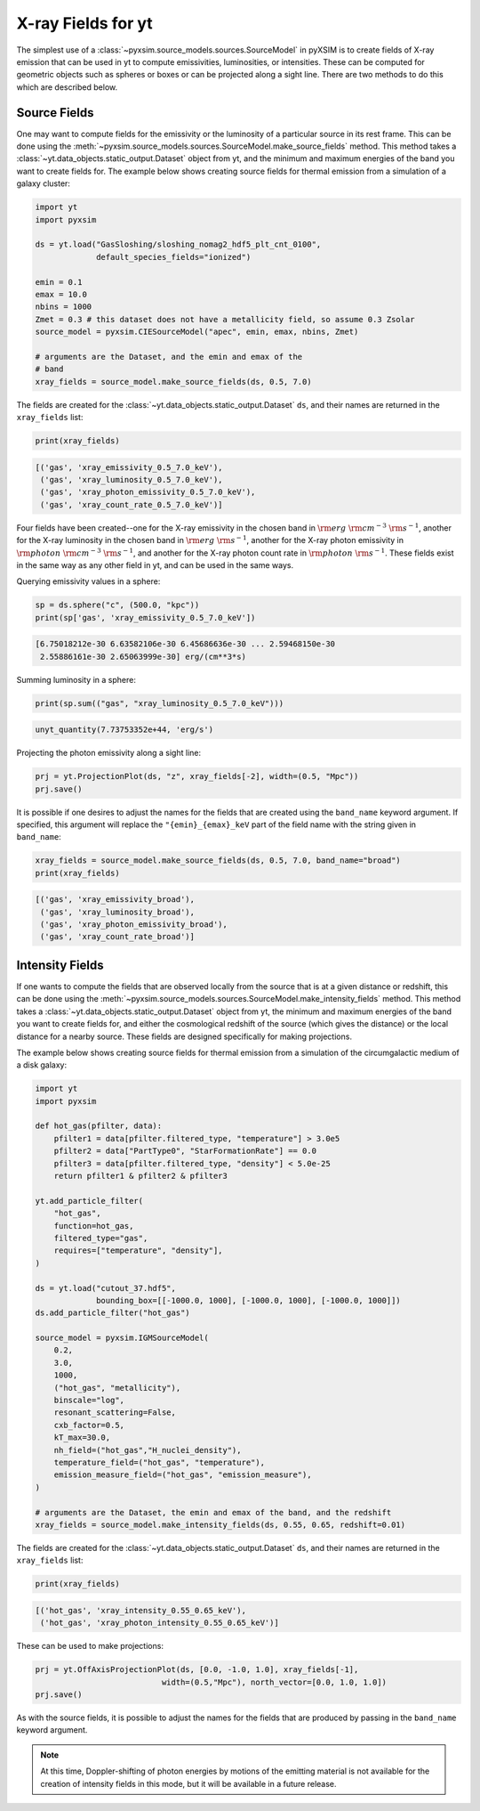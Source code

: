 .. _xray-fields:

X-ray Fields for yt
===================

The simplest use of a :class:`~pyxsim.source_models.sources.SourceModel` in pyXSIM is
to create fields of X-ray emission that can be used in yt to compute emissivities,
luminosities, or intensities. These can be computed for geometric objects such as
spheres or boxes or can be projected along a sight line. There are two methods to do
this which are described below.

Source Fields
-------------

One may want to compute fields for the emissivity or the luminosity of a particular
source in its rest frame. This can be done using the
:meth:`~pyxsim.source_models.sources.SourceModel.make_source_fields` method. This
method takes a :class:`~yt.data_objects.static_output.Dataset` object from yt,
and the minimum and maximum energies of the band you want to create fields for.
The example below shows creating source fields for thermal emission from a simulation
of a galaxy cluster:

.. code-block:: python

    import yt
    import pyxsim

    ds = yt.load("GasSloshing/sloshing_nomag2_hdf5_plt_cnt_0100",
                 default_species_fields="ionized")

    emin = 0.1
    emax = 10.0
    nbins = 1000
    Zmet = 0.3 # this dataset does not have a metallicity field, so assume 0.3 Zsolar
    source_model = pyxsim.CIESourceModel("apec", emin, emax, nbins, Zmet)

    # arguments are the Dataset, and the emin and emax of the
    # band
    xray_fields = source_model.make_source_fields(ds, 0.5, 7.0)

The fields are created for the :class:`~yt.data_objects.static_output.Dataset`
``ds``, and their names are returned in the ``xray_fields`` list:

.. code-block:: python

    print(xray_fields)

.. code-block:: pycon

    [('gas', 'xray_emissivity_0.5_7.0_keV'),
     ('gas', 'xray_luminosity_0.5_7.0_keV'),
     ('gas', 'xray_photon_emissivity_0.5_7.0_keV'),
     ('gas', 'xray_count_rate_0.5_7.0_keV')]

Four fields have been created--one for the X-ray emissivity in the chosen band in
:math:`\rm{erg}~\rm{cm}^{-3}~\rm{s}^{-1}`, another for the X-ray luminosity in the
chosen band in :math:`\rm{erg}~\rm{s}^{-1}`, another for the X-ray photon
emissivity in :math:`\rm{photon}~\rm{cm}^{-3}~\rm{s}^{-1}`, and another for the X-ray
photon count rate in :math:`\rm{photon}~\rm{s}^{-1}`. These fields exist in the same
way as any other field in yt, and can be used in the same ways.

Querying emissivity values in a sphere:

.. code-block:: python

    sp = ds.sphere("c", (500.0, "kpc"))
    print(sp['gas', 'xray_emissivity_0.5_7.0_keV'])

.. code-block:: pycon

    [6.75018212e-30 6.63582106e-30 6.45686636e-30 ... 2.59468150e-30
     2.55886161e-30 2.65063999e-30] erg/(cm**3*s)

Summing luminosity in a sphere:

.. code-block:: python

    print(sp.sum(("gas", "xray_luminosity_0.5_7.0_keV")))

.. code-block:: pycon

    unyt_quantity(7.73753352e+44, 'erg/s')

Projecting the photon emissivity along a sight line:

.. code-block:: python

    prj = yt.ProjectionPlot(ds, "z", xray_fields[-2], width=(0.5, "Mpc"))
    prj.save()

.. image:: _images/projected_emiss.png

It is possible if one desires to adjust the names for the fields that are
created using the ``band_name`` keyword argument. If specified, this argument
will replace the ``"{emin}_{emax}_keV`` part of the field name with the string
given in ``band_name``:

.. code-block:: python

    xray_fields = source_model.make_source_fields(ds, 0.5, 7.0, band_name="broad")
    print(xray_fields)

.. code-block:: pycon

    [('gas', 'xray_emissivity_broad'),
     ('gas', 'xray_luminosity_broad'),
     ('gas', 'xray_photon_emissivity_broad'),
     ('gas', 'xray_count_rate_broad')]

Intensity Fields
----------------

If one wants to compute the fields that are observed locally from the source that
is at a given distance or redshift, this can be done using the
:meth:`~pyxsim.source_models.sources.SourceModel.make_intensity_fields` method. This
method takes a :class:`~yt.data_objects.static_output.Dataset` object from yt,
the minimum and maximum energies of the band you want to create fields for, and either
the cosmological redshift of the source (which gives the distance) or the local distance
for a nearby source. These fields are designed specifically for making projections.

The example below shows creating source fields for thermal emission from a simulation
of the circumgalactic medium of a disk galaxy:

.. code-block:: python

    import yt
    import pyxsim

    def hot_gas(pfilter, data):
        pfilter1 = data[pfilter.filtered_type, "temperature"] > 3.0e5
        pfilter2 = data["PartType0", "StarFormationRate"] == 0.0
        pfilter3 = data[pfilter.filtered_type, "density"] < 5.0e-25
        return pfilter1 & pfilter2 & pfilter3

    yt.add_particle_filter(
        "hot_gas",
        function=hot_gas,
        filtered_type="gas",
        requires=["temperature", "density"],
    )

    ds = yt.load("cutout_37.hdf5",
                 bounding_box=[[-1000.0, 1000], [-1000.0, 1000], [-1000.0, 1000]])
    ds.add_particle_filter("hot_gas")

    source_model = pyxsim.IGMSourceModel(
        0.2,
        3.0,
        1000,
        ("hot_gas", "metallicity"),
        binscale="log",
        resonant_scattering=False,
        cxb_factor=0.5,
        kT_max=30.0,
        nh_field=("hot_gas","H_nuclei_density"),
        temperature_field=("hot_gas", "temperature"),
        emission_measure_field=("hot_gas", "emission_measure"),
    )

    # arguments are the Dataset, the emin and emax of the band, and the redshift
    xray_fields = source_model.make_intensity_fields(ds, 0.55, 0.65, redshift=0.01)

The fields are created for the :class:`~yt.data_objects.static_output.Dataset`
``ds``, and their names are returned in the ``xray_fields`` list:

.. code-block:: python

    print(xray_fields)

.. code-block:: pycon

    [('hot_gas', 'xray_intensity_0.55_0.65_keV'),
     ('hot_gas', 'xray_photon_intensity_0.55_0.65_keV')]

These can be used to make projections:

.. code-block:: python

    prj = yt.OffAxisProjectionPlot(ds, [0.0, -1.0, 1.0], xray_fields[-1],
                               width=(0.5,"Mpc"), north_vector=[0.0, 1.0, 1.0])
    prj.save()

.. image:: _images/projected_intensity.png

As with the source fields, it is possible to adjust the names for the fields that
are produced by passing in the ``band_name`` keyword argument.

.. note::

    At this time, Doppler-shifting of photon energies by motions of the emitting
    material is not available for the creation of intensity fields in this mode,
    but it will be available in a future release.
